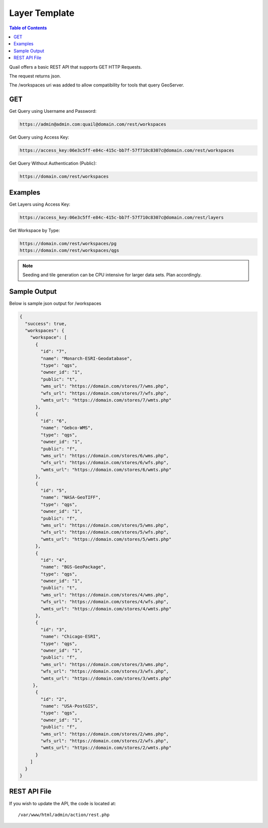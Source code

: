.. This is a comment. Note how any initial comments are moved by
   transforms to after the document title, subtitle, and docinfo.

.. demo.rst from: http://docutils.sourceforge.net/docs/user/rst/demo.txt

.. |EXAMPLE| image:: static/yi_jing_01_chien.jpg
   :width: 1em

************
Layer Template
************

.. contents:: Table of Contents

Quail offers a basic REST API that supports GET HTTP Requests.

The request returns json.

The /workspaces uri was added to allow compatibility for tools that query GeoServer.

GET
=======================
  
Get Query using Username and Password:

.. code-block:: console

  https://admin@admin.com:quail@domain.com/rest/workspaces

Get Query using Access Key:

.. code-block:: console

    https://access_key:06e3c5ff-e84c-415c-bb7f-57f710c8307c@domain.com/rest/workspaces

Get Query Without Authentication (Public):

.. code-block:: console

  https://domain.com/rest/workspaces

Examples
=========================

Get Layers using Access Key:

.. code-block:: console

  https://access_key:06e3c5ff-e84c-415c-bb7f-57f710c8307c@domain.com/rest/layers

Get Workspace by Type:

.. code-block:: console

  https://domain.com/rest/workspaces/pg
  https://domain.com/rest/workspaces/qgs

.. note::
    Seeding and tile generation can be CPU intensive for larger data sets.  Plan accordingly.


Sample Output
====================

Below is sample json output for /workspaces

.. code-block:: console

   {
     "success": true,
     "workspaces": {
       "workspace": [
         {
           "id": "7",
           "name": "Monarch-ESRI-Geodatabase",
           "type": "qgs",
           "owner_id": "1",
           "public": "t",
           "wms_url": "https://domain.com/stores/7/wms.php",
           "wfs_url": "https://domain.com/stores/7/wfs.php",
           "wmts_url": "https://domain.com/stores/7/wmts.php"
         },
         {
           "id": "6",
           "name": "Gebco-WMS",
           "type": "qgs",
           "owner_id": "1",
           "public": "f",
           "wms_url": "https://domain.com/stores/6/wms.php",
           "wfs_url": "https://domain.com/stores/6/wfs.php",
           "wmts_url": "https://domain.com/stores/6/wmts.php"
         },
         {
           "id": "5",
           "name": "NASA-GeoTIFF",
           "type": "qgs",
           "owner_id": "1",
           "public": "f",
           "wms_url": "https://domain.com/stores/5/wms.php",
           "wfs_url": "https://domain.com/stores/5/wfs.php",
           "wmts_url": "https://domain.com/stores/5/wmts.php"
         },
         {
           "id": "4",
           "name": "BGS-GeoPackage",
           "type": "qgs",
           "owner_id": "1",
           "public": "t",
           "wms_url": "https://domain.com/stores/4/wms.php",
           "wfs_url": "https://domain.com/stores/4/wfs.php",
           "wmts_url": "https://domain.com/stores/4/wmts.php"
         },
         {
           "id": "3",
           "name": "Chicago-ESRI",
           "type": "qgs",
           "owner_id": "1",
           "public": "f",
           "wms_url": "https://domain.com/stores/3/wms.php",
           "wfs_url": "https://domain.com/stores/3/wfs.php",
           "wmts_url": "https://domain.com/stores/3/wmts.php"
        },
         {
           "id": "2",
           "name": "USA-PostGIS",
           "type": "qgs",
           "owner_id": "1",
           "public": "f",
           "wms_url": "https://domain.com/stores/2/wms.php",
           "wfs_url": "https://domain.com/stores/2/wfs.php",
           "wmts_url": "https://domain.com/stores/2/wmts.php"
         }
       ]
     }
   }


REST API File
=======================

If you wish to update the API, the code is located at::

   /var/www/html/admin/action/rest.php










